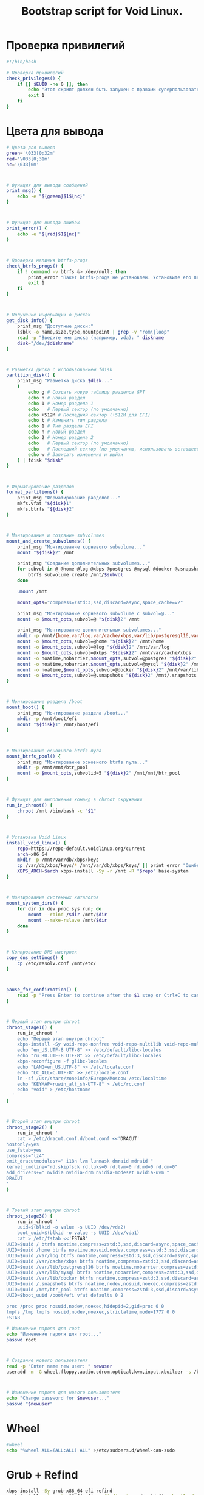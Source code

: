 #+TITLE: Bootstrap script for Void Linux. 
#+property: header-args :tangle ~/.local/bin/BOOTSTRAP/last.sh 

* Проверка привилегий
#+begin_src bash
#!/bin/bash

# Проверка привилегий
check_privileges() {
    if [[ $EUID -ne 0 ]]; then
        echo "Этот скрипт должен быть запущен с правами суперпользователя."
        exit 1
    fi
}

#+end_src
* Цвета для вывода
#+begin_src bash
# Цвета для вывода
green='\033[0;32m'
red='\033[0;31m'
nc='\033[0m'
#+end_src
* 
#+begin_src bash
# Функция для вывода сообщений
print_msg() {
    echo -e "${green}$1${nc}"
}
#+end_src

* 
#+begin_src bash
# Функция для вывода ошибок
print_error() {
    echo -e "${red}$1${nc}"
}

#+end_src

* 
#+begin_src bash
# Проверка наличия btrfs-progs
check_btrfs_progs() {
    if ! command -v btrfs &> /dev/null; then
        print_error "Пакет btrfs-progs не установлен. Установите его перед продолжением."
        exit 1
    fi
}

#+end_src

* 
#+begin_src bash
# Получение информации о дисках
get_disk_info() {
    print_msg "Доступные диски:"
    lsblk -o name,size,type,mountpoint | grep -v "rom\|loop"
    read -p "Введите имя диска (например, vda): " diskname
    disk="/dev/$diskname"
}

#+end_src

* 
#+begin_src bash
# Разметка диска с использованием fdisk
partition_disk() {
    print_msg "Разметка диска $disk..."
    (
        echo g # Создать новую таблицу разделов GPT
        echo n # Новый раздел
        echo 1 # Номер раздела 1
        echo   # Первый сектор (по умолчанию)
        echo +512M # Последний сектор (+512M для EFI)
        echo t # Изменить тип раздела
        echo 1 # Тип раздела EFI
        echo n # Новый раздел
        echo 2 # Номер раздела 2
        echo   # Первый сектор (по умолчанию)
        echo   # Последний сектор (по умолчанию, использовать оставшееся пространство)
        echo w # Записать изменения и выйти
    ) | fdisk "$disk"
}
#+end_src

* 
#+begin_src bash
# Форматирование разделов
format_partitions() {
    print_msg "Форматирование разделов..."
    mkfs.vfat "${disk}1"
    mkfs.btrfs "${disk}2"
}
#+end_src

* 
#+begin_src bash
# Монтирование и создание subvolumes
mount_and_create_subvolumes() {
    print_msg "Монтирование корневого subvolume..."
    mount "${disk}2" /mnt

    print_msg "Создание дополнительных subvolumes..."
    for subvol in @ @home @log @xbps @postgres @mysql @docker @.snapshots; do
        btrfs subvolume create /mnt/$subvol
    done

    umount /mnt

    mount_opts="compress=zstd:3,ssd,discard=async,space_cache=v2"

    print_msg "Монтирование корневого subvolume с subvol=@..."
    mount -o $mount_opts,subvol=@ "${disk}2" /mnt

    print_msg "Монтирование дополнительных subvolumes..."
    mkdir -p /mnt/{home,var/log,var/cache/xbps,var/lib/postgresql16,var/lib/mysql,var/lib/docker,.snapshots}
    mount -o $mount_opts,subvol=@home "${disk}2" /mnt/home
    mount -o $mount_opts,subvol=@log "${disk}2" /mnt/var/log
    mount -o $mount_opts,subvol=@xbps "${disk}2" /mnt/var/cache/xbps
    mount -o noatime,nobarrier,$mount_opts,subvol=@postgres "${disk}2" /mnt/var/lib/postgresql16
    mount -o noatime,nobarrier,$mount_opts,subvol=@mysql "${disk}2" /mnt/var/lib/mysql
    mount -o noatime,$mount_opts,subvol=@docker "${disk}2" /mnt/var/lib/docker
    mount -o $mount_opts,subvol=@.snapshots "${disk}2" /mnt/.snapshots
}
#+end_src

* 
#+begin_src bash
# Монтирование раздела /boot
mount_boot() {
    print_msg "Монтирование раздела /boot..."
    mkdir -p /mnt/boot/efi
    mount "${disk}1" /mnt/boot/efi
}
#+end_src

* 
#+begin_src bash
# Монтирование основного btrfs пула
mount_btrfs_pool() {
    print_msg "Монтирование основного btrfs пула..."
    mkdir -p /mnt/mnt/btr_pool
    mount -o $mount_opts,subvolid=5 "${disk}2" /mnt/mnt/btr_pool
}
#+end_src

* 
#+begin_src bash
# Функция для выполнения команд в chroot окружении
run_in_chroot() {
    chroot /mnt /bin/bash -c "$1"
}
#+end_src

* 
#+begin_src bash
# Установка Void Linux
install_void_linux() {
    repo=https://repo-default.voidlinux.org/current
    arch=x86_64
    mkdir -p /mnt/var/db/xbps/keys
    cp /var/db/xbps/keys/* /mnt/var/db/xbps/keys/ || print_error "Ошибка копирования ключей"
    XBPS_ARCH=$arch xbps-install -Sy -r /mnt -R "$repo" base-system
}

#+end_src

* 
#+begin_src bash
# Монтирование системных каталогов
mount_system_dirs() {
    for dir in dev proc sys run; do
        mount --rbind /$dir /mnt/$dir
        mount --make-rslave /mnt/$dir
    done
}

#+end_src

* 
#+begin_src bash
# Копирование DNS настроек
copy_dns_settings() {
    cp /etc/resolv.conf /mnt/etc/
}

#+end_src

* 
#+begin_src bash
pause_for_confirmation() {
    read -p "Press Enter to continue after the $1 step or Ctrl+C to cancel..." dummy
}

#+end_src

* 
#+begin_src bash
# Первый этап внутри chroot
chroot_stage1() {
    run_in_chroot '
    echo "Первый этап внутри chroot"
    xbps-install -Sy void-repo-nonfree void-repo-multilib void-repo-multilib-nonfree
    echo "en_US.UTF-8 UTF-8" >> /etc/default/libc-locales
    echo "ru_RU.UTF-8 UTF-8" >> /etc/default/libc-locales
    xbps-reconfigure -f glibc-locales
    echo "LANG=en_US.UTF-8" >> /etc/locale.conf
    echo "LC_ALL=C.UTF-8" >> /etc/locale.conf
    ln -sf /usr/share/zoneinfo/Europe/Moscow /etc/localtime
    echo "KEYMAP=ruwin_alt_sh-UTF-8" > /etc/rc.conf
    echo "void" > /etc/hostname
  '  
}

#+end_src

* 
#+begin_src bash
# Второй этап внутри chroot
chroot_stage2() {
    run_in_chroot '
    cat > /etc/dracut.conf.d/boot.conf <<'DRACUT'
hostonly=yes
use_fstab=yes
compress="lz4"
omit_dracutmodules+=" i18n lvm lunmask dmraid mdraid "
kernel_cmdline="rd.skipfsck rd.luks=0 rd.lvm=0 rd.md=0 rd.dm=0"
add_drivers+=" nvidia nvidia-drm nvidia-modeset nvidia-uvm "
DRACUT
'
}

#+end_src

* 
#+begin_src bash
# Третий этап внутри chroot
chroot_stage3() {
    run_in_chroot '
    uuid=$(blkid -o value -s UUID /dev/vda2)
    boot_uuid=$(blkid -o value -s UUID /dev/vda1)
    cat > /etc/fstab <<'FSTAB'
UUID=$uuid / btrfs noatime,compress=zstd:3,ssd,discard=async,space_cache=v2,subvol=@     0 0
UUID=$uuid /home btrfs noatime,nosuid,nodev,compress=zstd:3,ssd,discard=async,space_cache=v2,subvol=@home  0 0
UUID=$uuid /var/log btrfs noatime,compress=zstd:3,ssd,discard=async,space_cache=v2,subvol=@log   0 0
UUID=$uuid /var/cache/xbps btrfs noatime,compress=zstd:3,ssd,discard=async,space_cache=v2,subvol=@xbps 0 0
UUID=$uuid /var/lib/postgresql16 btrfs noatime,nobarrier,compress=zstd:3,ssd,discard=async,space_cache=v2,subvol=@postgres 0 0
UUID=$uuid /var/lib/mysql btrfs noatime,nobarrier,compress=zstd:3,ssd,discard=async,space_cache=v2,subvol=@mysql 0 0
UUID=$uuid /var/lib/docker btrfs noatime,compress=zstd:3,ssd,discard=async,space_cache=v2,subvol=@docker 0 0
UUID=$uuid /.snapshots btrfs noatime,nodev,nosuid,noexec,compress=zstd:3,ssd,discard=async,space_cache=v2,subvol=@.snapshots 0 0
UUID=$uuid /mnt/btr_pool btrfs noatime,compress=zstd:3,ssd,discard=async,space_cache=v2,subvolid=5 0 0
UUID=$boot_uuid /boot/efi vfat defaults 0 2

proc /proc proc nosuid,nodev,noexec,hidepid=2,gid=proc 0 0
tmpfs /tmp tmpfs nosuid,nodev,noexec,strictatime,mode=1777 0 0
FSTAB
#+end_src

#+begin_src bash
# Изменение пароля для root
echo "Изменение пароля для root..."
passwd root

#+end_src

* 
#+begin_src bash
# Создание нового пользователя
read -p "Enter name new user: " newuser
useradd -m -G wheel,floppy,audio,cdrom,optical,kvm,input,xbuilder -s /bin/bash "$newuser"

#+end_src

* 
#+begin_src bash
# Изменение пароля для нового пользователя
echo "Change password for $newuser..."
passwd "$newuser"

#+end_src

* Wheel
#+begin_src bash
#wheel 
echo "%wheel ALL=(ALL:ALL) ALL" >/etc/sudoers.d/wheel-can-sudo

#+end_src

* Grub + Refind 
#+begin_src bash
xbps-install -Sy grub-x86_64-efi refind
grub-install --target=x86_64-efi --efi-directory=/boot/efi --bootloader-id="Void"

refind-install

'
}
#+end_src

* Установка приложений 
#+begin_src bash
chroot_stage4_install_apps() {
    run_in_chroot '
  apps=(
  mariadb
  ImageMagick
  intel-ucode
  nvidia 
  nvidia-libs-32bit
  nvidia-vaapi-driver
  7zip
  base-devel
  bat 
  bind-utils
  kde5
  alacritty
  xorg
  rsyslog
  chrony
  sx 
  cmake
  aria2
  python3
  python3-pip
  python3-pipx
  cargo
  alacritty
  aspell
  aspell-en
  aspell-ru
  atool
  fd 
  fdm
  feh
  fzf
  gimp
  git 
  go 
  ranger
  btop
  lf
  ncdu
  neovim
  nodejs
  nerd-fonts
  neofetch
  docker
  docker-compose
  postgresql-full
  zathura
  zathura-cb
  zathura-djvu
  zathura-pdf-mupdf
  zathura-ps
  xtools
  xclip
  xsettingsd
  zsh
  zstd
  wget
  )

  xbps-install -Sy "${apps[@]}"

  ln -s /etc/sv/{dbus,chronyd,sddm,dhcpcd,rsyslogd} /var/service

  xbps-reconfigure -fa

'
}
#+end_src

* Запуск main

#+begin_src bash
# Основная функция
main() {
    check_privileges
    check_btrfs_progs
    get_disk_info
    partition_disk
    format_partitions
    mount_and_create_subvolumes
    mount_boot
    mount_btrfs_pool
    install_void_linux
    mount_system_dirs
    copy_dns_settings
    #pause_for_confirmation
    chroot_stage1
    #pause_for_confirmation
    chroot_stage2
    #pause_for_confirmation
    chroot_stage3
    chroot_stage4_install_apps
    #pause_for_confirmation
    umount -R /mnt
    shutdown -r now
}

# Запуск основной функции
main
#+end_src

* Настройка приложений
** Подготовка сред для разработки
*** Python
pipx ? он по дефолту же вроде
pipx install jedi-language-server - для lsp 
